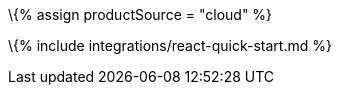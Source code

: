 :title_nav: React = Using TinyMCE from the Tiny Cloud CDN with the React framework

:description: A guide on integrating TinyMCE from the Tiny Cloud into the React framework. :keywords: integration integrate react reactjs create-react-app tinymce-react

\{% assign productSource = "cloud" %}

\{% include integrations/react-quick-start.md %}
